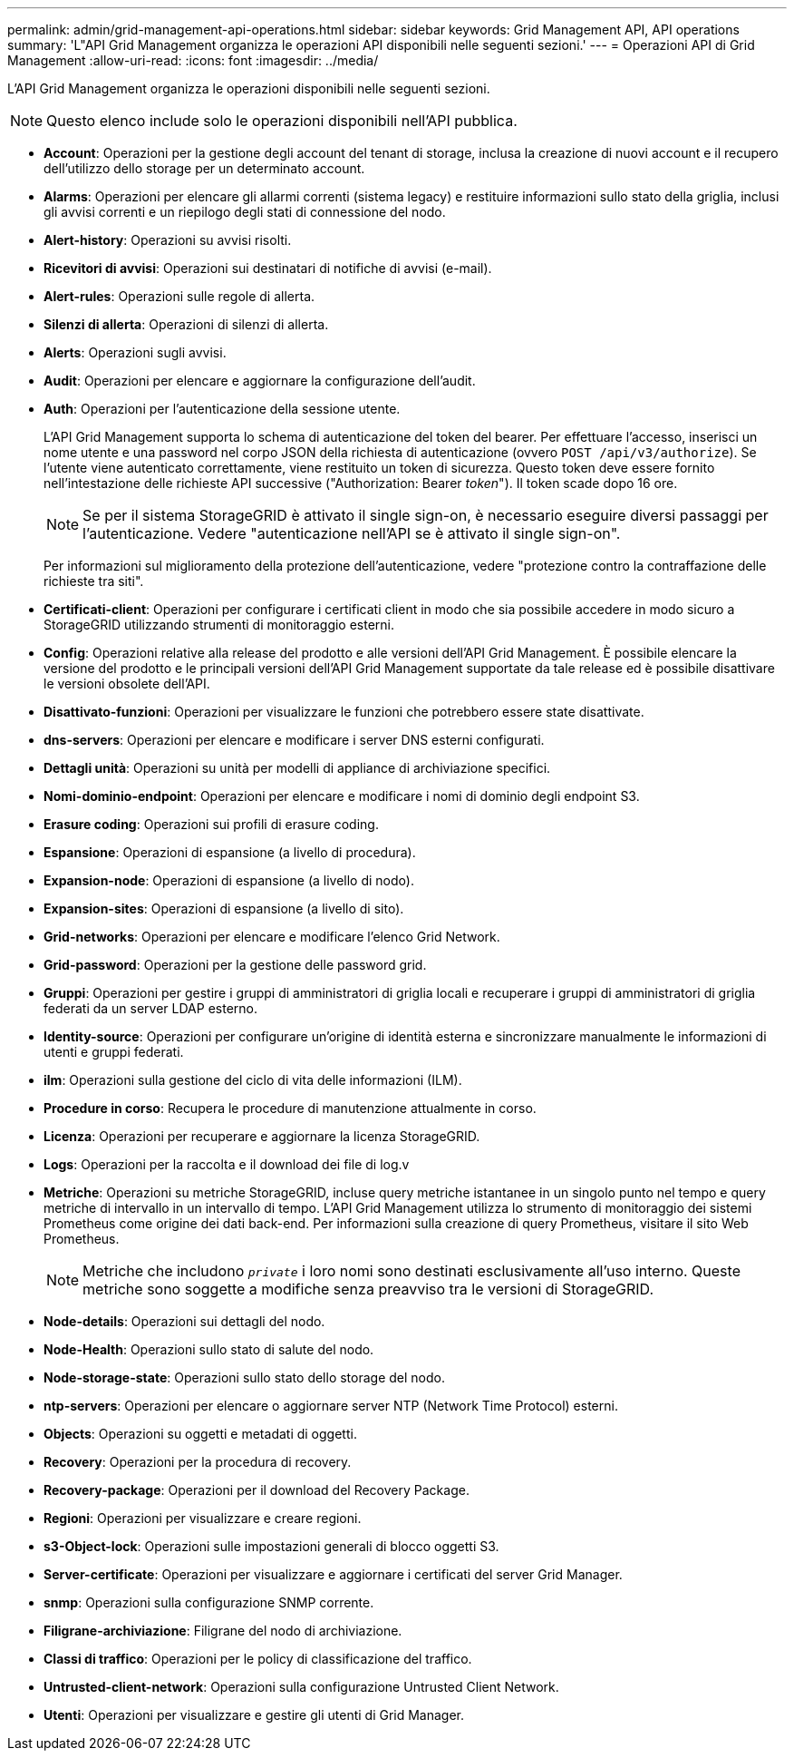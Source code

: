 ---
permalink: admin/grid-management-api-operations.html 
sidebar: sidebar 
keywords: Grid Management API,  API operations 
summary: 'L"API Grid Management organizza le operazioni API disponibili nelle seguenti sezioni.' 
---
= Operazioni API di Grid Management
:allow-uri-read: 
:icons: font
:imagesdir: ../media/


[role="lead"]
L'API Grid Management organizza le operazioni disponibili nelle seguenti sezioni.


NOTE: Questo elenco include solo le operazioni disponibili nell'API pubblica.

* *Account*: Operazioni per la gestione degli account del tenant di storage, inclusa la creazione di nuovi account e il recupero dell'utilizzo dello storage per un determinato account.
* *Alarms*: Operazioni per elencare gli allarmi correnti (sistema legacy) e restituire informazioni sullo stato della griglia, inclusi gli avvisi correnti e un riepilogo degli stati di connessione del nodo.
* *Alert-history*: Operazioni su avvisi risolti.
* *Ricevitori di avvisi*: Operazioni sui destinatari di notifiche di avvisi (e-mail).
* *Alert-rules*: Operazioni sulle regole di allerta.
* *Silenzi di allerta*: Operazioni di silenzi di allerta.
* *Alerts*: Operazioni sugli avvisi.
* *Audit*: Operazioni per elencare e aggiornare la configurazione dell'audit.
* *Auth*: Operazioni per l'autenticazione della sessione utente.
+
L'API Grid Management supporta lo schema di autenticazione del token del bearer. Per effettuare l'accesso, inserisci un nome utente e una password nel corpo JSON della richiesta di autenticazione (ovvero `POST /api/v3/authorize`). Se l'utente viene autenticato correttamente, viene restituito un token di sicurezza. Questo token deve essere fornito nell'intestazione delle richieste API successive ("Authorization: Bearer _token_"). Il token scade dopo 16 ore.

+

NOTE: Se per il sistema StorageGRID è attivato il single sign-on, è necessario eseguire diversi passaggi per l'autenticazione. Vedere "autenticazione nell'API se è attivato il single sign-on".

+
Per informazioni sul miglioramento della protezione dell'autenticazione, vedere "protezione contro la contraffazione delle richieste tra siti".

* *Certificati-client*: Operazioni per configurare i certificati client in modo che sia possibile accedere in modo sicuro a StorageGRID utilizzando strumenti di monitoraggio esterni.
* *Config*: Operazioni relative alla release del prodotto e alle versioni dell'API Grid Management. È possibile elencare la versione del prodotto e le principali versioni dell'API Grid Management supportate da tale release ed è possibile disattivare le versioni obsolete dell'API.
* *Disattivato-funzioni*: Operazioni per visualizzare le funzioni che potrebbero essere state disattivate.
* *dns-servers*: Operazioni per elencare e modificare i server DNS esterni configurati.
* *Dettagli unità*: Operazioni su unità per modelli di appliance di archiviazione specifici.
* *Nomi-dominio-endpoint*: Operazioni per elencare e modificare i nomi di dominio degli endpoint S3.
* *Erasure coding*: Operazioni sui profili di erasure coding.
* *Espansione*: Operazioni di espansione (a livello di procedura).
* *Expansion-node*: Operazioni di espansione (a livello di nodo).
* *Expansion-sites*: Operazioni di espansione (a livello di sito).
* *Grid-networks*: Operazioni per elencare e modificare l'elenco Grid Network.
* *Grid-password*: Operazioni per la gestione delle password grid.
* *Gruppi*: Operazioni per gestire i gruppi di amministratori di griglia locali e recuperare i gruppi di amministratori di griglia federati da un server LDAP esterno.
* *Identity-source*: Operazioni per configurare un'origine di identità esterna e sincronizzare manualmente le informazioni di utenti e gruppi federati.
* *ilm*: Operazioni sulla gestione del ciclo di vita delle informazioni (ILM).
* *Procedure in corso*: Recupera le procedure di manutenzione attualmente in corso.
* *Licenza*: Operazioni per recuperare e aggiornare la licenza StorageGRID.
* *Logs*: Operazioni per la raccolta e il download dei file di log.v
* *Metriche*: Operazioni su metriche StorageGRID, incluse query metriche istantanee in un singolo punto nel tempo e query metriche di intervallo in un intervallo di tempo. L'API Grid Management utilizza lo strumento di monitoraggio dei sistemi Prometheus come origine dei dati back-end. Per informazioni sulla creazione di query Prometheus, visitare il sito Web Prometheus.
+

NOTE: Metriche che includono ``_private_`` i loro nomi sono destinati esclusivamente all'uso interno. Queste metriche sono soggette a modifiche senza preavviso tra le versioni di StorageGRID.

* *Node-details*: Operazioni sui dettagli del nodo.
* *Node-Health*: Operazioni sullo stato di salute del nodo.
* *Node-storage-state*: Operazioni sullo stato dello storage del nodo.
* *ntp-servers*: Operazioni per elencare o aggiornare server NTP (Network Time Protocol) esterni.
* *Objects*: Operazioni su oggetti e metadati di oggetti.
* *Recovery*: Operazioni per la procedura di recovery.
* *Recovery-package*: Operazioni per il download del Recovery Package.
* *Regioni*: Operazioni per visualizzare e creare regioni.
* *s3-Object-lock*: Operazioni sulle impostazioni generali di blocco oggetti S3.
* *Server-certificate*: Operazioni per visualizzare e aggiornare i certificati del server Grid Manager.
* *snmp*: Operazioni sulla configurazione SNMP corrente.
* *Filigrane-archiviazione*: Filigrane del nodo di archiviazione.
* *Classi di traffico*: Operazioni per le policy di classificazione del traffico.
* *Untrusted-client-network*: Operazioni sulla configurazione Untrusted Client Network.
* *Utenti*: Operazioni per visualizzare e gestire gli utenti di Grid Manager.

